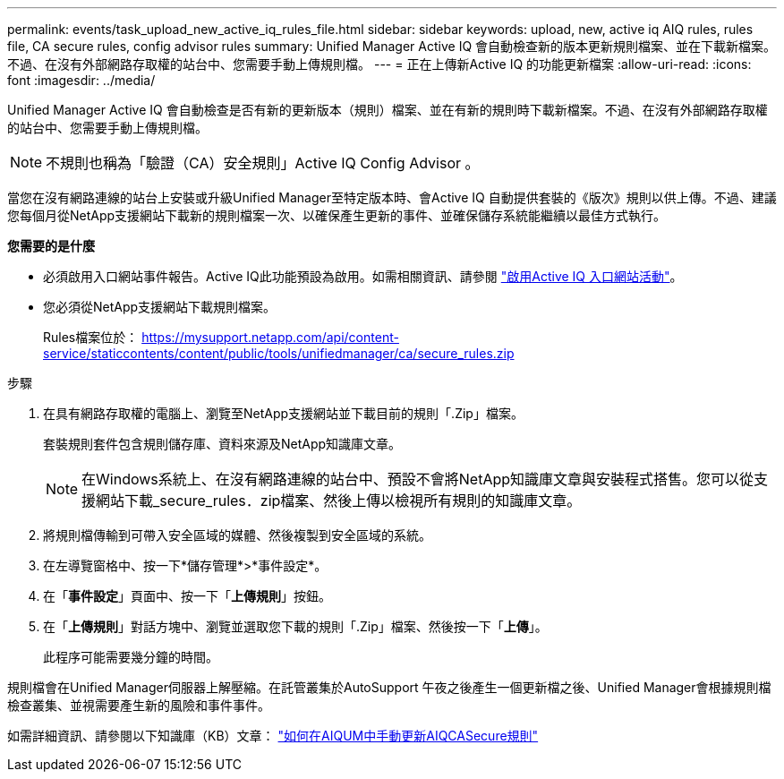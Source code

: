 ---
permalink: events/task_upload_new_active_iq_rules_file.html 
sidebar: sidebar 
keywords: upload, new, active iq AIQ rules, rules file, CA secure rules, config advisor rules 
summary: Unified Manager Active IQ 會自動檢查新的版本更新規則檔案、並在下載新檔案。不過、在沒有外部網路存取權的站台中、您需要手動上傳規則檔。 
---
= 正在上傳新Active IQ 的功能更新檔案
:allow-uri-read: 
:icons: font
:imagesdir: ../media/


[role="lead"]
Unified Manager Active IQ 會自動檢查是否有新的更新版本（規則）檔案、並在有新的規則時下載新檔案。不過、在沒有外部網路存取權的站台中、您需要手動上傳規則檔。


NOTE: 不規則也稱為「驗證（CA）安全規則」Active IQ Config Advisor 。

當您在沒有網路連線的站台上安裝或升級Unified Manager至特定版本時、會Active IQ 自動提供套裝的《版次》規則以供上傳。不過、建議您每個月從NetApp支援網站下載新的規則檔案一次、以確保產生更新的事件、並確保儲存系統能繼續以最佳方式執行。

*您需要的是什麼*

* 必須啟用入口網站事件報告。Active IQ此功能預設為啟用。如需相關資訊、請參閱 link:../config/concept_active_iq_platform_events.html["啟用Active IQ 入口網站活動"]。
* 您必須從NetApp支援網站下載規則檔案。
+
Rules檔案位於： https://mysupport.netapp.com/api/content-service/staticcontents/content/public/tools/unifiedmanager/ca/secure_rules.zip[]



.步驟
. 在具有網路存取權的電腦上、瀏覽至NetApp支援網站並下載目前的規則「.Zip」檔案。
+
套裝規則套件包含規則儲存庫、資料來源及NetApp知識庫文章。

+

NOTE: 在Windows系統上、在沒有網路連線的站台中、預設不會將NetApp知識庫文章與安裝程式搭售。您可以從支援網站下載_secure_rules．zip檔案、然後上傳以檢視所有規則的知識庫文章。

. 將規則檔傳輸到可帶入安全區域的媒體、然後複製到安全區域的系統。
. 在左導覽窗格中、按一下*儲存管理*>*事件設定*。
. 在「*事件設定*」頁面中、按一下「*上傳規則*」按鈕。
. 在「*上傳規則*」對話方塊中、瀏覽並選取您下載的規則「.Zip」檔案、然後按一下「*上傳*」。
+
此程序可能需要幾分鐘的時間。



規則檔會在Unified Manager伺服器上解壓縮。在託管叢集於AutoSupport 午夜之後產生一個更新檔之後、Unified Manager會根據規則檔檢查叢集、並視需要產生新的風險和事件事件。

如需詳細資訊、請參閱以下知識庫（KB）文章： link:https://kb.netapp.com/Advice_and_Troubleshooting/Data_Infrastructure_Management/Active_IQ_Unified_Manager/How_to_update_AIQCASecure_rules_manually_in_AIQUM["如何在AIQUM中手動更新AIQCASecure規則"]
